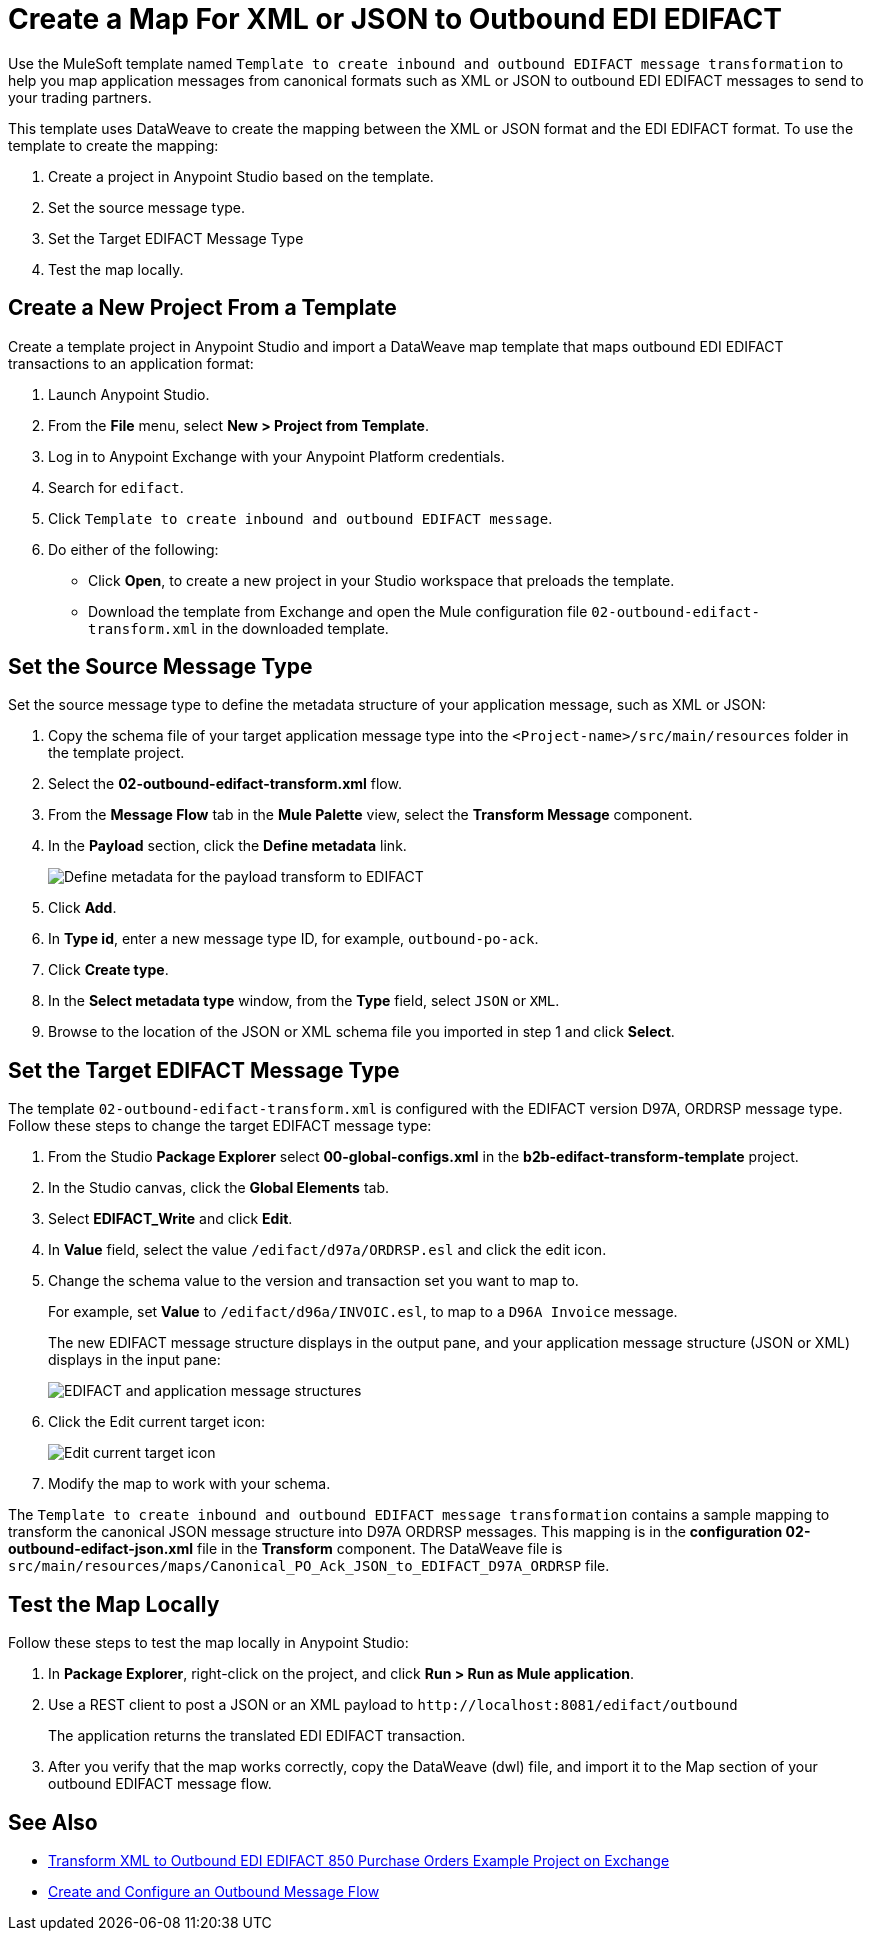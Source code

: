 = Create a Map For XML or JSON to Outbound EDI EDIFACT

Use the MuleSoft template named `Template to create inbound and outbound EDIFACT message transformation` to help you map application messages from canonical formats such as XML or JSON to outbound EDI EDIFACT messages to send to your trading partners.

This template uses DataWeave to create the mapping between the XML or JSON format and the EDI EDIFACT format. To use the template to create the mapping:

. Create a project in Anypoint Studio based on the template.
. Set the source message type.
. Set the Target EDIFACT Message Type
. Test the map locally.

== Create a New Project From a Template

Create a template project in Anypoint Studio and import a DataWeave map template that maps outbound EDI EDIFACT transactions to an application format:

. Launch Anypoint Studio.
. From the *File* menu, select *New > Project from Template*.
. Log in to Anypoint Exchange with your Anypoint Platform credentials.
. Search for `edifact`.
. Click `Template to create inbound and outbound EDIFACT message`.
. Do either of the following:
* Click *Open*, to create a new project in your Studio workspace that preloads the template.
* Download the template from Exchange and open the Mule configuration file `02-outbound-edifact-transform.xml` in the downloaded template.

== Set the Source Message Type

Set the source message type to define the metadata structure of your application message, such as XML or JSON:

. Copy the schema file of your target application message type into the `<Project-name>/src/main/resources` folder in the template project.
. Select the *02-outbound-edifact-transform.xml* flow.
. From the *Message Flow* tab in the *Mule Palette* view, select the *Transform Message* component.
. In the *Payload* section, click the *Define metadata* link.
+
image::pm-outbound-map-1.png[Define metadata for the payload transform to EDIFACT]
+
. Click *Add*.
. In *Type id*, enter a new message type ID, for example, `outbound-po-ack`.
. Click *Create type*.
. In the *Select metadata type* window, from the *Type* field, select `JSON` or `XML`.
. Browse to the location of the JSON or XML schema file you imported in step 1 and click *Select*.

== Set the Target EDIFACT Message Type

The template `02-outbound-edifact-transform.xml` is configured with the EDIFACT version D97A, ORDRSP message type. Follow these steps to change the target EDIFACT message type:

. From the Studio *Package Explorer* select *00-global-configs.xml* in the *b2b-edifact-transform-template* project.
. In the Studio canvas, click the *Global Elements* tab.
. Select *EDIFACT_Write* and click *Edit*.
. In *Value* field, select the value `/edifact/d97a/ORDRSP.esl` and click the edit icon.
. Change the schema value to the version and transaction set you want to map to.
+
For example, set *Value* to `/edifact/d96a/INVOIC.esl`, to map to a `D96A Invoice` message.
+
The new EDIFACT message structure displays in the output pane, and your application message structure (JSON or XML) displays in the input pane:
+
image::pm-outbound-map-2.png[EDIFACT and application message structures]
+
. Click the Edit current target icon:
+
image::pm-outbound-map-3.png[Edit current target icon]
+
.Select *File*, and save the DataWeave map with a meaningful name, such as: `OTB-Canonical-Purchase-Order-Ack-JSON-to-EDIFACT-D97A-ORDRSP.dwl`:
. Modify the map to work with your schema.

The `Template to create inbound and outbound EDIFACT message transformation` contains a sample mapping to transform the canonical JSON message structure into D97A ORDRSP messages. This mapping is in the *configuration 02-outbound-edifact-json.xml* file in the *Transform* component. The DataWeave file is `src/main/resources/maps/Canonical_PO_Ack_JSON_to_EDIFACT_D97A_ORDRSP` file.

== Test the Map Locally

Follow these steps to test the map locally in Anypoint Studio:

. In *Package Explorer*, right-click on the project, and click *Run > Run as Mule application*.
. Use a REST client to post a JSON or an XML payload to `+http://localhost:8081/edifact/outbound+`
+
The application returns the translated EDI EDIFACT transaction.
+
. After you verify that the map works correctly, copy the DataWeave (dwl) file, and import it to the Map section of your outbound EDIFACT message flow.

== See Also

* xref:https://anypoint.mulesoft.com/exchange/org.mule.examples/b2b-demo-EDIFACT-transform/[Transform XML to Outbound EDI EDIFACT 850 Purchase Orders Example Project on Exchange]
* xref:create-outbound-message-flow.adoc[Create and Configure an Outbound Message Flow]
